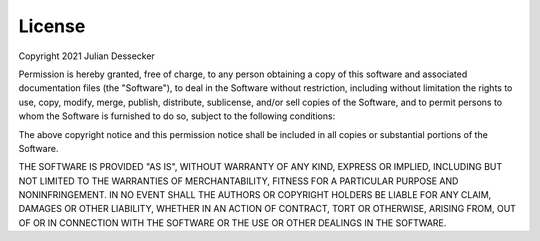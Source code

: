 License
=======

Copyright 2021 Julian Dessecker

Permission is hereby granted, free of charge, to any person obtaining a copy of this software and associated documentation files (the "Software"), 
to deal in the Software without restriction, including without limitation the rights to use, copy, modify, merge, publish, distribute, sublicense, 
and/or sell copies of the Software, and to permit persons to whom the Software is furnished to do so, subject to the following conditions:

The above copyright notice and this permission notice shall be included in all copies or substantial portions of the Software.

THE SOFTWARE IS PROVIDED "AS IS", WITHOUT WARRANTY OF ANY KIND, EXPRESS OR IMPLIED, INCLUDING BUT NOT LIMITED TO THE WARRANTIES OF MERCHANTABILITY, 
FITNESS FOR A PARTICULAR PURPOSE AND NONINFRINGEMENT. IN NO EVENT SHALL THE AUTHORS OR COPYRIGHT HOLDERS BE LIABLE FOR ANY CLAIM, DAMAGES OR OTHER 
LIABILITY, WHETHER IN AN ACTION OF CONTRACT, TORT OR OTHERWISE, ARISING FROM, OUT OF OR IN CONNECTION WITH THE SOFTWARE OR THE USE OR OTHER DEALINGS 
IN THE SOFTWARE.
